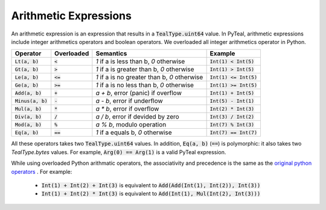 .. _arithmetic_expressions:

Arithmetic Expressions
======================

An arithmetic expression is an expression that results in a :code:`TealType.uint64` value.
In PyTeal, arithmetic expressions include integer arithmetics operators and boolean operators.
We overloaded all integer arithmetics operator in Python.

==================== =========== ================================================= =========================
Operator             Overloaded  Semantics                                         Example
==================== =========== ================================================= =========================
:code:`Lt(a, b)`     :code:`<`   `1` if a is less than b, `0` otherwise            :code:`Int(1) < Int(5)`
:code:`Gt(a, b)`     :code:`>`   `1` if a is greater than b, `0` otherwise         :code:`Int(1) > Int(5)`
:code:`Le(a, b)`     :code:`<=`  `1` if a is no greater than b, `0` otherwise      :code:`Int(1) <= Int(5)`
:code:`Ge(a, b)`     :code:`>=`  `1` if a is no less than b, `0` otherwise         :code:`Int(1) >= Int(5)`
:code:`Add(a, b)`    :code:`+`   `a + b`, error (panic) if overflow                :code:`Int(1) + Int(5)`
:code:`Minus(a, b)`  :code:`-`   `a - b`, error if underflow                       :code:`Int(5) - Int(1)`
:code:`Mul(a, b)`    :code:`*`   `a * b`, error if overflow                        :code:`Int(2) * Int(3)`
:code:`Div(a, b)`    :code:`/`   `a / b`, error if devided by zero                 :code:`Int(3) / Int(2)`
:code:`Mod(a, b)`    :code:`%`   `a % b`, modulo operation                         :code:`Int(7) % Int(3)`
:code:`Eq(a, b)`     :code:`==`  `1` if a equals b, `0` otherwise                  :code:`Int(7) == Int(7)`
==================== =========== ================================================= =========================


All these operators takes two :code:`TealType.uint64` values.
In addition, :code:`Eq(a, b)` (:code:`==`)  is polymorphic:
it also takes two `TealType.bytes` values. For example, :code:`Arg(0) == Arg(1)` is a valid PyTeal expression.

While using overloaded Python arithmatic operators, the associativity and precedence is the same as the
`original python operators <https://docs.python.org/3/reference/expressions.html#operator-precedence>`_ . For example:

 * :code:`Int(1) + Int(2) + Int(3)` is equivalent to :code:`Add(Add(Int(1), Int(2)), Int(3))`
 * :code:`Int(1) + Int(2) * Int(3)` is equivalent to :code:`Add(Int(1), Mul(Int(2), Int(3)))` 





